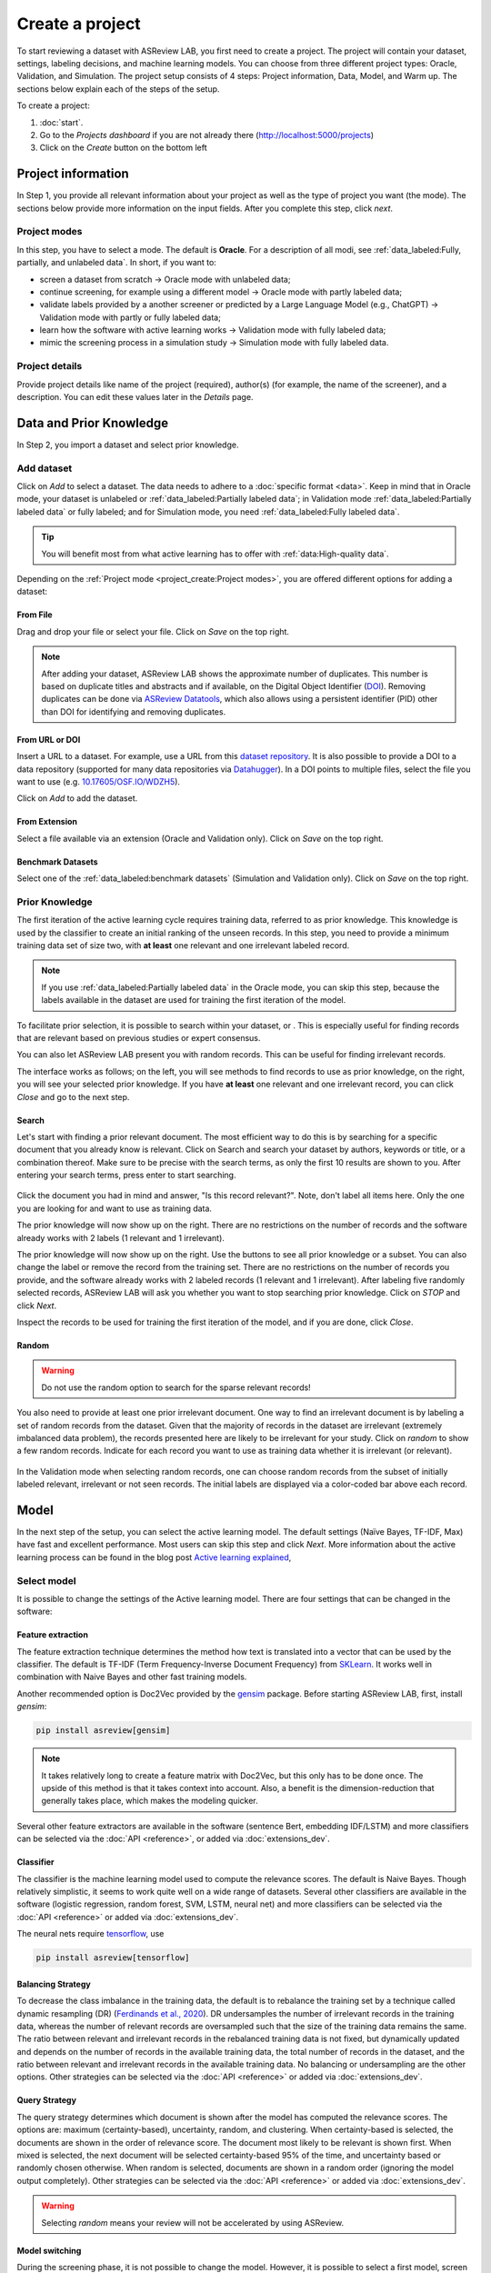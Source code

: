 ****************
Create a project
****************

To start reviewing a dataset with ASReview LAB, you first need to create a
project. The project will contain your dataset, settings, labeling decisions,
and machine learning models. You can choose from three different project
types: Oracle, Validation, and Simulation. The project setup consists of
4 steps: Project information, Data, Model, and Warm up. The sections below
explain each of the steps of the setup.

To create a project:

1. :doc:`start`.
2. Go to the *Projects dashboard* if you are not already there (http://localhost:5000/projects)
3. Click on the *Create* button on the bottom left

Project information
===================

In Step 1, you provide all relevant information about your project as
well as the type of project you want (the mode). The sections below provide
more information on the input fields. After you complete this step, click
*next*.

Project modes
-------------

In this step, you have to select a mode. The default is **Oracle**. For a
description of all modi, see :ref:`data_labeled:Fully, partially, and unlabeled data`.
In short, if you want to:

- screen a dataset from scratch -> Oracle mode with unlabeled data;
- continue screening, for example using a different model -> Oracle mode with partly labeled data;
- validate labels provided by a another screener or predicted by a Large Language Model (e.g., ChatGPT) -> Validation mode with partly or fully labeled data;
- learn how the software with active learning works -> Validation mode with fully labeled data;
- mimic the screening process in a simulation study -> Simulation mode with fully labeled data.


.. figure:: ../images/setup_project_modes.png
   :alt: Project modes


Project details
---------------

Provide project details like name of the project (required), author(s) (for
example, the name of the screener), and a description. You can edit these
values later in the *Details* page.


Data and Prior Knowledge
========================

In Step 2, you import a dataset and select prior knowledge.

Add dataset
-----------

Click on *Add* to select a dataset. The data needs to adhere to a
:doc:`specific format <data>`. Keep in mind that in
Oracle mode, your dataset is unlabeled or :ref:`data_labeled:Partially
labeled data`; in Validation mode :ref:`data_labeled:Partially labeled data` or
fully labeled; and for Simulation mode, you need :ref:`data_labeled:Fully
labeled data`.

.. tip::

    You will benefit most from what active learning has to offer with :ref:`data:High-quality data`.

Depending on the :ref:`Project mode <project_create:Project modes>`, you are
offered different options for adding a dataset:

From File
~~~~~~~~~

Drag and drop your file or select your file. Click on *Save* on the top right.

.. note::
    After adding your dataset, ASReview LAB shows the approximate number of duplicates.
    This number is based on duplicate titles and abstracts and if available, on the Digital Object Identifier (`DOI <https://www.doi.org/>`_).
    Removing duplicates can be done via `ASReview Datatools <https://github.com/asreview/asreview-datatools>`_,
    which also allows using a persistent identifier (PID) other than DOI for
    identifying and removing duplicates.


From URL or DOI
~~~~~~~~~~~~~~~

Insert a URL to a dataset. For example, use a URL from this
`dataset repository <https://github.com/asreview/synergy-dataset>`__.
It is also possible to provide a DOI to a data repository (supported for many
data repositories via `Datahugger <https://github.com/J535D165/datahugger>`__).
In a DOI points to multiple files, select the file you want to use (e.g.
`10.17605/OSF.IO/WDZH5 <https://doi.org/10.17605/OSF.IO/WDZH5>`__).

Click on *Add* to add the dataset.

From Extension
~~~~~~~~~~~~~~

Select a file available via an extension (Oracle and Validation only). Click
on *Save* on the top right.

Benchmark Datasets
~~~~~~~~~~~~~~~~~~

Select one of the
:ref:`data_labeled:benchmark datasets` (Simulation and Validation only). Click
on *Save* on the top right.


Prior Knowledge
---------------

The first iteration of the active learning cycle requires training data,
referred to as prior knowledge. This knowledge is used by the classifier to
create an initial ranking of the unseen records. In this step, you need to
provide a minimum training data set of size two, with **at least** one
relevant and one irrelevant labeled record.

.. note::
  If you use :ref:`data_labeled:Partially labeled data` in the Oracle mode, you can skip this step, because the labels available in the dataset are used for training the first iteration of the model.

To facilitate prior selection, it is possible to search within your dataset, or .
This is especially useful for finding records that are relevant based on
previous studies or expert consensus.

You can also let ASReview LAB present you with random records. This can be
useful for finding irrelevant records.

The interface works as follows; on the left, you will see methods to find
records to use as prior knowledge, on the right, you will see your selected
prior knowledge. If you have **at least** one relevant and one irrelevant
record, you can click *Close* and go to the next step.

.. figure:: ../images/setup_prior.png
   :alt: ASReview prior knowledge selector


Search
~~~~~~

Let's start with finding a prior relevant document. The most efficient way
to do this is by searching for a specific document that you already know is
relevant. Click on Search and search your dataset by authors,
keywords or title, or a combination thereof. Make sure to be precise
with the search terms, as only the first 10 results are shown to you.
After entering your search terms, press enter to start searching.


.. figure:: ../images/setup_prior_search_empty.png
   :alt: ASReview prior knowledge search


Click the document you had in mind and answer, "Is this record relevant?".
Note, don't label all items here. Only the one you are looking for and want to
use as training data.

The prior knowledge will now show up on the right. There are no restrictions
on the number of records and the software already works with 2 labels (1
relevant and 1 irrelevant).

The prior knowledge will now show up on the right. Use the buttons to see all
prior knowledge or a subset. You can also change the label or remove the
record from the training set. There are no restrictions on the number of
records you provide, and the software already works with 2 labeled records
(1 relevant and 1 irrelevant). After labeling five randomly selected records,
ASReview LAB will ask you whether you want to stop searching prior knowledge.
Click on *STOP* and click *Next*.

Inspect the records to be used for training the first iteration of the model,
and if you are done, click *Close*.

.. figure:: ../images/setup_prior_search_1rel.png
   :alt: ASReview prior knowledge search 1 relevant

Random
~~~~~~

.. warning::
  Do not use the random option to search for the sparse relevant records!


You also need to provide at least one prior irrelevant document. One way to
find an irrelevant document is by labeling a set of random records from the
dataset. Given that the majority of records in the dataset are irrelevant
(extremely imbalanced data problem), the records presented here are likely to
be irrelevant for your study. Click on *random* to show a few random records.
Indicate for each record you want to use as training data whether it is
irrelevant (or relevant).

.. figure:: ../images/setup_prior_random_1rel.png
   :alt: ASReview prior knowledge random

In the Validation mode when selecting random records, one can choose random
records from the subset of initially labeled relevant, irrelevant or not seen
records. The initial labels are displayed via a color-coded bar above each
record.

.. figure:: ../images/setup_prior_knowledge_random_validate.png
   :alt: ASReview prior knowledge selector

Model
=====

In the next step of the setup, you can select the active learning model. The
default settings (Naïve Bayes, TF-IDF, Max) have fast and excellent
performance. Most users can skip this step and click *Next*. More information
about the active learning process can be found in the blog post `Active learning explained <https://asreview.nl/blog/active-learning-explained/>`_,

Select model
------------

It is possible to change the settings of the Active learning model. There are
four settings that can be changed in the software:


Feature extraction
~~~~~~~~~~~~~~~~~~

The feature extraction technique determines the method how text is translated
into a vector that can be used by the classifier. The default is TF-IDF (Term
Frequency-Inverse Document Frequency) from `SKLearn <https://scikit-learn.org/stable/modules/generated/sklearn.feature_extraction.text.TfidfVectorizer.html>`_.
It works well in combination with Naive Bayes and other fast training models.

Another recommended option is Doc2Vec provided by the `gensim <https://radimrehurek.com/gensim/>`_
package. Before starting ASReview LAB, first, install *gensim*:

.. code:: bash

    pip install asreview[gensim]

.. note::

  It takes relatively long to create a feature matrix with Doc2Vec, but this
  only has to be done once. The upside of this method is that it takes context
  into account. Also, a benefit is the dimension-reduction that generally
  takes place, which makes the modeling quicker.

Several other feature extractors are available in the software (sentence Bert,
embedding IDF/LSTM) and more classifiers can be selected via the :doc:`API <reference>`, 
or added via :doc:`extensions_dev`. 


Classifier
~~~~~~~~~~

The classifier is the machine learning model used to compute the relevance
scores. The default is Naive Bayes. Though relatively simplistic, it seems to
work quite well on a wide range of datasets. Several other classifiers are
available in the software (logistic regression, random forest, SVM, LSTM,
neural net) and more classifiers can be selected via the :doc:`API
<reference>` or added via :doc:`extensions_dev`. 


The neural nets require `tensorflow <https://www.tensorflow.org/>`_, use

.. code:: bash

    pip install asreview[tensorflow]


Balancing Strategy
~~~~~~~~~~~~~~~~~~

To decrease the class imbalance in the training data, the default is to
rebalance the training set by a technique called dynamic resampling (DR)
(`Ferdinands et al., 2020 <https://doi.org/10.31219/osf.io/w6qbg>`_). DR
undersamples the number of irrelevant records in the training data, whereas
the number of relevant records are oversampled such that the size of the
training data remains the same. The ratio between relevant and irrelevant
records in the rebalanced training data is not fixed, but dynamically updated
and depends on the number of records in the available training data, the total
number of records in the dataset, and the ratio between relevant and
irrelevant records in the available training data. No balancing or
undersampling are the other options. Other strategies can be selected via the
:doc:`API <reference>` or added via :doc:`extensions_dev`.


Query Strategy
~~~~~~~~~~~~~~

The query strategy determines which document is shown after the model has
computed the relevance scores. The options are: maximum (certainty-based),
uncertainty, random, and clustering. When certainty-based is selected, the
documents are shown in the order of relevance score. The document most likely
to be relevant is shown first. When mixed is selected, the next document will
be selected certainty-based 95% of the time, and uncertainty based or randomly
chosen otherwise. When random is selected, documents are shown in a random
order (ignoring the model output completely). Other strategies can be selected
via the :doc:`API <reference>` or added via :doc:`extensions_dev`.

.. warning::
  Selecting *random* means your review will not be accelerated by using ASReview.

Model switching
~~~~~~~~~~~~~~~

During the screening phase, it is not possible to change the model. However,
it is possible to select a first model, screen part of the data, and export
the dataset with the labeling decisions of the first model. This
partly-labeled dataset can be imported into a new project and the labels based
on the first model will be recognized as prior knowledge. Then, a second model
can be trained on the partly-labeled data, and the new predictions will be
based on the second model.

.. tip::

  It is suggested to screen with a simple active learning model (e.g.,
  the defaults) first until you reach your stopping criteria, then switch to a
  different model (e.g., doc2vec plus a neural net) and screen again until
  you reach your stopping criteria.

Warm up
=======

In the last step of the setup, step 4, ASReview LAB runs the feature extractor
and trains a model, and ranks the records in your dataset. Depending on the
model and the size of your dataset, this can take a couple of minutes (or even
longer; you can enjoy the `animation video <https://www.youtube.com/watch?v=k-a2SCq-LtA>`_). After the project is successfully
initialized, you can start reviewing.

.. note::

  In Simulation mode, this step starts the simulation. As simulations usually
  take longer to complete, the simulation will run in the background. After a
  couple of seconds, you will see a message and a button "Got it". You will
  navigate to the :ref:`progress:Analytics` page, where you can follow the
  progress (see *Refresh* button on the top right)

.. figure:: ../images/setup_warmup.png
   :alt: ASReview LAB warmup
